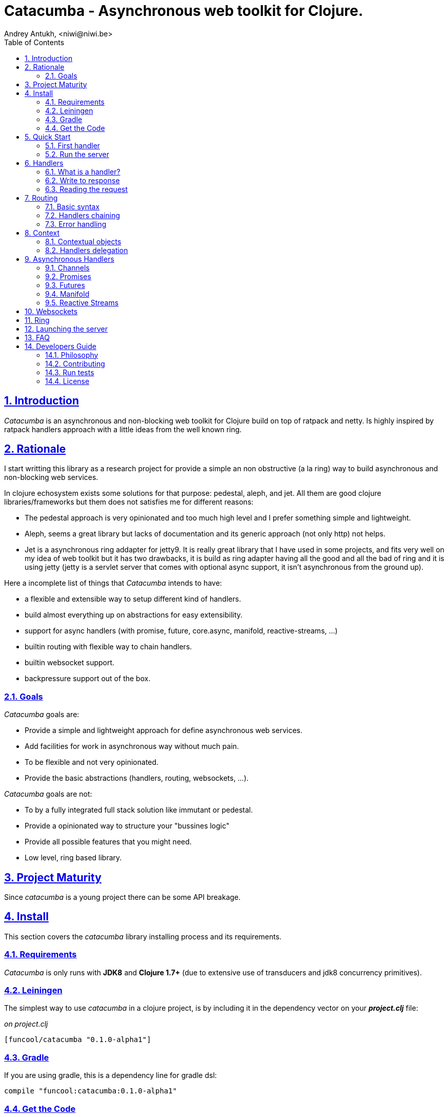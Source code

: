 = Catacumba - Asynchronous web toolkit for Clojure.
Andrey Antukh, <niwi@niwi.be>
:toc: left
:numbered:
:source-highlighter: pygments
:pygments-style: friendly
:sectlinks:

== Introduction

_Catacumba_ is an asynchronous and non-blocking web toolkit for Clojure build on top of
ratpack and netty. Is highly inspired by ratpack handlers approach with a little ideas from the
well known ring.


== Rationale

I start writting this library as a research project for provide a simple an non obstructive
(a la ring) way to build asynchronous and non-blocking web services.

In clojure echosystem exists some solutions for that purpose: pedestal, aleph, and jet.
All them are good clojure libraries/frameworks but them does not satisfies me for different reasons:

* The pedestal approach is very opinionated and too much high level and I prefer something simple
  and lightweight.
* Aleph, seems a great library but lacks of documentation and its generic approach (not only http)
  not helps.
* Jet is a asynchronous ring addapter for jetty9. It is really great library that I have used in
  some projects, and fits very well on my idea of web toolkit but it has two drawbacks, it is build
  as ring adapter having all the good and all the bad of ring and it is using jetty (jetty is a
  servlet server that comes with optional async support, it isn't asynchronous from the ground up).

Here a incomplete list of things that _Catacumba_ intends to have:

- a flexible and extensible way to setup different kind of handlers.
- build almost everything up on abstractions for easy extensibility.
- support for async handlers (with promise, future, core.async, manifold, reactive-streams, ...)
- builtin routing with flexible way to chain handlers.
- builtin websocket support.
- backpressure support out of the box.


=== Goals

_Catacumba_ goals are:

* Provide a simple and lightweight approach for define asynchronous web services.
* Add facilities for work in asynchronous way without much pain.
* To be flexible and not very opinionated.
* Provide the basic abstractions (handlers, routing, websockets, ...).

_Catacumba_ goals are not:

* To by a fully integrated full stack solution like immutant or pedestal.
* Provide a opinionated way to structure your "bussines logic"
* Provide all possible features that you might need.
* Low level, ring based library.


== Project Maturity

Since _catacumba_ is a young project there can be some API breakage.


== Install

This section covers the _catacumba_ library installing process and its requirements.


=== Requirements

_Catacumba_ is only runs with *JDK8* and *Clojure 1.7+* (due to extensive use of transducers
and jdk8 concurrency primitives).


=== Leiningen

The simplest way to use _catacumba_ in a clojure project, is by including it in the dependency
vector on your *_project.clj_* file:

._on project.clj_
[source,clojure]
----
[funcool/catacumba "0.1.0-alpha1"]
----


=== Gradle

If you are using gradle, this is a dependency line for gradle dsl:

[source, groovy]
----
compile "funcool:catacumba:0.1.0-alpha1"
----


=== Get the Code

_catacumba_ is open source and can be found on link:https://github.com/funcool/catacumba[github].

You can clone the public repository with this command:

[source,text]
----
git clone https://github.com/funcool/catacumba
----


== Quick Start

This section intends to explain how to get _Catacumba_ up and running.

=== First handler

The handler consists in a function that accepts a "context" as first parameter and
returns something rederable. Let see an example:

[source, clojure]
----
(defn my-hello-world-handler
  [context]
  "Hello World")
----


=== Run the server

Now having defined the simple, hello world handler, it is time to run it. For it
import the `run-server` function from `catacumba.core` ns and execute it with
handler as first parameter:

[source, clojure]
----
(require '[catacumba.core :as ct])

(ct/run-server my-hello-world-handler)
----

TIP: The `run-server` function does not blocks and you can execute it in a repl without
problems. It uses jvm not daemon threads for avoid shutdown the jvm.


== Handlers

The handlers is a fundamental piece of the _Catacumba_ library and this chapter intends
to explain everything related to defult handlers.


=== What is a handler?

As we have viewed in "Quick Start" section, a handler mainly consists in a simple function
that acts on the handling context.

Do not worry about the context, it will be explained in below sections. The only thing that you
shoult known about context at this time, that is the central part of the request and response
lifetime. It stores the current state of the http request and everything related.

The hello world handler has this aspect:

[source, clojure]
----
(defn myhandler
  [ctx]
  "Hello World")
----

NOTE: I mention the "default" word because, _catacumba_ comes with different types of
handlers out of the box and allows to be extended with used defined ones.


=== Write to response

As you can observe from the previous example, no status code is provided, only the content. For
send a complete response you can use a builtin response type or ring like hashmap:

[source, clojure]
----
(require '[catacumba.http :as http])

(defn my-handler
  [ctx]
  (http/ok "Hello Workd"))
----

This is a list of supported output values:

- a *string*, that will result in a response with 200 status code and "text/plain" as content type.
- a *ring style* hash map.
- a *response* type (very similar to ring one)


The handler's return value is implemented using clojure protocols and its behavior can be extended
easily with user defined types.

Let see an other example, using _catacumba_'s response type with additional header:

[source, clojure]
----
(require '[catacumba.http :as http])

(defn myhandler
  [ctx]
  (http/ok "<p>Hello Workd</p>" {:content-type "text/html"}))
----

An other core part of the _catacumba_ (like in ratpack) is the *Context*. Is the central
part of the request/response lifetime. It also has other responsabilities but are out of
scope of this section.

In the previous examples, we have seen how the return value is handled, but behind the scenes
the context is the responsible of interactions with the request and the response. Let see the
same example but interacting directly with context:

[source, clojure]
----
(def myhandler
  [ctx]
  (ct/set-status! ctx 200)
  (ct/set-headers! ctx {:content-type "text/plain"})
  (ct/send! ctx "hello world"))
----

The return value handling is really a helper for people that comes from ring. Internally, the
context is the main protagonist in IO operations.


=== Reading the request

As we mentioned previously, the request can be retrieved also from context instance. But in our case,
catacumpa provides helpers functions for access to the basic parts how the request body, incoming
headers, cookies and routing tokens.

You can access to the request object using `get-request` function. But, in almost all situations you
do not need it because the _catacumba_ api is polymorphic and you cann access to almost all basic
properties from request using a context as parameter, removing the repeating action of extracting
the request form context.


==== Body

_Catacumba_ offers different ways to read the incoming data from request. All depens on that really
you needs. If you are working with standatd http form submits (with `application/x-www-form-urlencoded`
or `multipart/form-data`), you should use the `parse-formdata` helper function:

[source, clojure]
----
(def myhandler
  [context]
  (let [formdata (ct/parse-formdata context)]
    (do-something-with-formdata formdata)
    (http/ok "Readed for data correctly")))
----

The return value of `parse-formdata` is a clojure map with parsed key value pairs, including files
uploaded with `multipart/form-data` content type.

In other some situations we need more low level access to the body. In this case, you can obtain a
object instance that represents a body using the `get-body` function. The return value of that function
implements the convenient protocols from `clojure.java.io` namespace, then you can use it for create
a apropiate reader or input stream depending of you needs. Also, for convenience, the request and
context instances also implements that protocol for make things more easy.

A good demostration of it, is using the clojure `slurp` function. It uses `clojure.java.io` abstractions
behind the scenes and seerves as helper for read some resource as string:

[source, clojure]
----
(def myechohandler
  [context]
  (let [body (slurp context)]
    (http/ok body)))
----

If you know the behavior of slurp, it reads the content of the provided resource as string and return
it.


==== Headers

For extract headers you should use the `get-headers` function. Like as usual, is a polymorphic function
and you could use it over context instance without problems. The return value is a clojure map.

If a header has multiple values, the value will be a vector.


==== Cookies

TBD


== Routing

In difference to ring, _catacumba_ is a toolkit for web development and offers builtin support for
advanced routing that allows handlers chaining, partitioning, error handling, among others.

_Catacumba_ has polymorphic and extensible way to setup handlers, and routing is one of possible
implementations. Is completelly optional and you can use any ther routing library if you want.

=== Basic syntax

The routes in _catacumba_ are defined using clojure data structures, using vectors and keywords. Let
see a little example of the aspect in a complete example:

[source, clojure]
----
(def routes
  (ct/routes [[:prefix "api"
               [:get "users" users-handler]]]))

(ct/run-server routes)
----

The order of statemens is very important because the routing in _catacumba_ is a simple chain or in
other words: pipeline. The handlers has the ability to delegate the request handign to the next
handler in the pipeline. If you know the *pedestal* interceptors concept, this is maybe also
familiar for you.


=== Handlers chaining

The chaining of handlers can be done in different ways:

- *inline*: providing more that one handler for concrete http method.
- *multiple route*: providing a "match all" handlers at the start of prefix.

The inline handlers chaining has this aspect:

[source, clojure]
----
(ct/routes [[:get "users" permission-check-handler get-users-handler]])
----

And as all the route is a chain/pipeline, you can setup "catch all" handlers at the start and use
them as interceptors:

[source, clojure]
----
(def routes
  (ct/routes [[:prefix "api"
               [:all authentication-handler]
               [:get "users" users-handler]]]))
----

For better understanding how the handlers chain delegation works, see the *Context* chapter
of this documentation.


=== Error handling

The _catacumba_ router chain allows setup user defined error handling functions. Do it is very
simple, just add an other route entry of `:error` type:

[source, clojure]
----
(def routes
  (ct/routes [[:error my-error-handler]
              [:get "users" users-handler]]))
----

With previous code we have set a global (for all handlers in a route chain) error handler. But
there also possible set different error handlers for different prefixes:

[source, clojure]
----
(def routes
  (ct/routes [[:prefix "api"
               [:error my-error-handler-for-this-prefix]
               [:all authentication-handler]
               [:get "users" users-handler]
               [:put "users" check-permissions-handler update-users-hander]]
              [:prefix "statix"
               [:error my-error-handler-for-this-other-prefix]
               [:assets "public"]]]))
----

The error handler aspect is very similar to standard http handler, the difference is that it receives
additional parameter the throwable instance:

[source, clojure]
----
(defn my-error-hanlder
  [ctx error]
  (http/internal-server-error (.getMessage error)))
----


== Context

An other core part of the _catacumba_ is the *Context*. 

The context in catacumba as in ratpack has this responsabilities:

* Provide direct access to the request and response objects.
* Access to the contextual objects (called registry).
* Flow control in handler chaining.
* Convenience helpers for common handlers operation.


=== Contextual objects

TBD


=== Handlers delegation

In _catacumba_, the request is handled using a chain of handlers. And one concrete handler can decide
delegate tha work to the next matching handler in the chain. Probably, you have seen the different ways of chaining handlers in the router section, in this section we will see how we can delegate the request
handling to the next matching handler.

The delegation action can be done with `delegate` multiarity function. Let see a simple example:

[source, clojure]
----
(defn handler1
  [context]
  (do-something context)
  (ct/delegate context))

(defn handler2
  [context]
  (http/ok "hello world"))

(def router
  (ct/routes [[:get "foo" handler1 handler2]]))
----

In this example, when request arrives to handler1, it delegates it to the next possible handler. It do
not know about it, it just delegates to the next.

Additionally to the simple handlers delegation, _catacumba_ offers a simple way to pass context data
to the next handlers, passing additional parameter to the `delegate` function:

[source, clojure]
----
(defn handler1
  [context]
  (do-something context)
  (ct/delegate context {:message "foobar"}))

(defn handler2
  [context]
  (let [data (ct/context-params context)]
    (http/ok (:message data "hello world"))))
----

In this example the second handler prints the message found in the context.


== Asynchronous Handlers

_Catacumba_ has support for multiple abstractions for asynchronous (stream or not) abstractions and
addopts a flexible and extensible way for make easy for the user adapt it to hes needs and hes
abstractions.

The main abstraction are defined in the link:https://github.com/funcool/futura[futura library], 
that provides basic building blocks for promise like abstractions and stream abstraction.

The link:https://github.com/funcool/futura[futura library] instead of reinvent the wheel, is build 
up on existing implementations such as:

* _JDK8 CompletableFuture_ for *promise* abstraction.
* _Reactive Streams_ for the *stream* abstraction.

Using the link:http://www.reactive-streams.org/[reactive streams] instead of reinvent yet another
stream abstraction has huge amount of advantages. There three most important:

* Interoprability with all libraries that has support for reactive streams
* Well and strongly defined behavior of the abstraction.
* Comes with support for *backpressure* in its core (that is mandatory in asynchronous environments).


=== Channels

The `core.async` channels is one of the supported abstractions that comes with _catacumba_ out
of the box. It consist in a handler that returns a body as a channel or response as a channel.

This is the aspect of async handler returning the channel as a body:

[source, clojure]
----
(defn my-async-handler
  [context]
  (let [ch (chan)]
    (go
      (dotimes [i 10]
        (<! (timeout 500))
        (>! ch (str i "\n")))
      (close! ch))
    (http/ok ch)))
----

Returning channel as a body has the advantage that you have the ability of set additional
headers and returning code. But, if you are return a channel as a response value, the default
status code will be set for you. The behavior of two approaches is the same, resultin in a chunked
encoded response to the client.

And this is the aspect of async handler returning channel as response:

[source, clojure]
----
(defn my-async-handler
  [context]
  (go
    (let [result (<! (do-some-async-task))]
      (:message result)))
----

Do not worry about how data you can send to the client, if you are using channels in a right way
in a go block, yo will send data to the client as fast as client can consume it. This technique is
also called backpressure, and is fully supported for chunked responses.

NOTE: Behind the scenes it adapts the channel into link:http://www.reactive-streams.org/[Reactive Streams] `Publisher`.


=== Promises

Promises is an other abstraction supported out of the box in _catacumba_. It comes from the
link:https://github.com/funcool/futura[futura library] and is build on top of JDK8 _CompletableFuture_.

Sometimes, yo do not need send a chunked stream to the clien, but your "bussines logic" is defined
with asynchronous friendly api using promises (or something similar). In this case, with _catacumba_
you can return a promise as a body or as a response and the data will be sent to the client when
the promise is successfully resolved.

[source, clojure]
----
(require '[futura.promise :as p])

(defn my-async-handler
  [context]
  (let [promise (p/promise "hello world")]
    (http/ok promise {:content-type "text/plain"})))
----

Thanks to the *future* library internals, we can use it with 
link:https://github.com/funcool/cats[cats] `mlet` macro, that allows us structure pure async 
code in a synchronous way:

[source, clojure]
----
(require '[futura.promise :as p])
(require '[cats.core :as m])

(defn my-async-handler
  [context]
  (m/mlet [a (something-that-return-promise context)
           b (do-something-with a)]
    (do-other-thing-with b)))
----

The result of `mlet` macro expression will be a *promise* with the eventually available result
from `(do-other-thing-with b)` expression.


=== Futures

As previously explained promises are build on top of *CompletableFutures* of JDK8, _catacumba_ also
supports the raw usage of them:

[source, clojure]
----
(defn my-async-handler
  [context]
  (-> (something-that-returns-completable-future context)
      (http/ok {:content-type "text/plain"})))
----


=== Manifold

The link:https://github.com/ztellman/manifold[manifold] library offers different kind of deferred and
stream abstractions for clojure.

I'm not very fan of it due to the lacks of good and easy readable documentation and its very complex
implementation. But is one of the most mature libraries in clojure ecosystem.

WARNING: support for manifold is not stil not implemented.


=== Reactive Streams

This is the core of all abstractions, and support for it comes out of the box from *ratpack*. All
other abstractions that we have seen are always coerced to *Publisher* instance before send it to the
client.

Here nothing new to explain, if you have a function that return some kind of publisher, you can return
it as response or send it as body like as usual.

The adaptations and coerciones are done thanks to the
link:https://github.com/funcool/futura[futura library] that has more adaptations supported out of the
box that which are comming with _catacumba_.

Let see an example:

[source, clojure]
----
(require '[futura.stream :as stream])
(require '[cuerdas.core :as str])

(defn my-async-handler
  [context]
  (let [pub (->> (stream/publisher ["hello" " " "world"])
                 (stream/publisher (map str/upper)))]
    (http/ok pub)))

;; It will return a chunked response to the client with "HELLO WORLD" string.
----

Reactive streams implementation in link:https://github.com/funcool/futura[futura library] comes with
support for different kind of coercions and with clojure 1.7 *transducers*.


== Websockets

One of the main goals of _catacumba_ is come with builtin, full featured and backpressure aware
websockets support.

You can start a websocket connection in any _catacumba_ handler or route handler using `websocket`
function. It not need special handlers for treat websockets. Let see an example:

[source, clojure]
----
(defn my-websocket-echo-handler
  [{:keys [in out]}]
  (go-loop []
    (if-let [received (<! in)]
      (do
        (>! out received)
        (recur))
      (close! out))))

(defn my-handler
  [context]
  (ct/websocket context my-websocket-echo-handler))

(def route
  (ct/routes [[:prefix "events"
               [:all my-handler]]]))
----

It is very simple, you can use a plain handlers or handlers attached in a route chain with the ability
to start websocket connection in any place.

Additionally, _catacumba_ offers a a way to setup websocket handler directly, without additional step
on standard handler:

[source, clojure]
----
(defn echo-handler
  "This is my echo handler that serves as
  a websocket handler example."
  {:type :websocket}
  [{:keys [in out]}]
  (go-loop []
    (if-let [received (<! in)]
      (do
        (>! out received)
        (recur))
      (close! out))))

(def route
  (ct/routes [[:prefix "events"
               [:all echo-handler]]]))
----

TIP: The handlers adaptation is driven by its metadata and is defined using clojure multimethods. It allows you define own adapters for websockets or any other handlers if the builtin does not satisfies you.

== Ring

Although ring support is not first citizen in _catacumba_, the current design of it allows create an
handler adapter that follows the ring specification. This is a great example of extensibility of
_catacumba_.

Let see how it can be done:

[source, clojure]
----
(defn myringhandler
  "My example ring handler."
  {:type :ring}
  [request]
  {:status 200
   :body "hello world"})

;; As standalone handler
(ct/run-server myringhandler)

;; Or in a _catacumba_ routing chain
(-> (ct/routes [[:get myringhandler]])
    (ct/run-server))
----

Ring handlers can be set as standalone handlers (mainly for use them as compojure and all related
middlewares) or in a _catacumba_'s routing chain.


== Launching the server

As you can see in the quick start section, the main entry point for start the server is
the `run-server` function that receives a handler and a map with options.

At this moment, it has a very little subset of options that netty and ratpack offers but is good
start point.

.Supported options
[options="header", cols="^1,^1,^2"]
|===========================================================================
| Keyword   | Default | Description
| `:port`   | `5050` | The port to listen on.
| `:threads` | (num of cores * 2) | The number of threads for handler requests.
| `:debug` | `true` | Start in development mode.
| `:setup` | nil    | A callback for configuration step (low level ratpack access).
| `:basedir` | nil | The application base directory, used mainly for resolve relative paths and assets.
|===========================================================================

All supported options of this function, can be overwritten on jvm startup, using environment variables
or system properties. This allows customize the server out of source code and exists for convenience
for make easy customizations in deployments.

For example, you can change the default port on jvm startup using `CATACUMBA_PORT` environment variable
or `catacumba.port` system property:

.Example using enviroment variables
[source, bash]
----
export CATACUMBA_PORT=8000
export CATACUMBA_BASEDIR=`pwd`
java -jar yourjarhere.jar
----

.Example using enviroment variables
[source, bash]
----
java -Dcatacumba.port=8000 -Dcatacumba.debug=false -jar yourjarhere.jar
----


== FAQ

TBD


== Developers Guide

=== Philosophy

Five most important rules:

- Beautiful is better than ugly.
- Explicit is better than implicit.
- Simple is better than complex.
- Complex is better than complicated.
- Readability counts.

All contributions to _catacumba_ should keep these important rules in mind.


=== Contributing

**catacumba** unlike Clojure and other Clojure contrib libs, does not have many
restrictions for contributions. Just open a issue or pull request.


=== Run tests

For run tests just execute this:

[source, text]
----
lein test
----


=== License

_catacumba_ is licensed under BSD (2-Clause) license:

----
Copyright (c) 2015, Andrey Antukh <niwi@niwi.be>

All rights reserved.

Redistribution and use in source and binary forms, with or without
modification, are permitted provided that the following conditions are met:

* Redistributions of source code must retain the above copyright notice, this
  list of conditions and the following disclaimer.

* Redistributions in binary form must reproduce the above copyright notice,
  this list of conditions and the following disclaimer in the documentation
  and/or other materials provided with the distribution.

THIS SOFTWARE IS PROVIDED BY THE COPYRIGHT HOLDERS AND CONTRIBUTORS "AS IS"
AND ANY EXPRESS OR IMPLIED WARRANTIES, INCLUDING, BUT NOT LIMITED TO, THE
IMPLIED WARRANTIES OF MERCHANTABILITY AND FITNESS FOR A PARTICULAR PURPOSE ARE
DISCLAIMED. IN NO EVENT SHALL THE COPYRIGHT HOLDER OR CONTRIBUTORS BE LIABLE
FOR ANY DIRECT, INDIRECT, INCIDENTAL, SPECIAL, EXEMPLARY, OR CONSEQUENTIAL
DAMAGES (INCLUDING, BUT NOT LIMITED TO, PROCUREMENT OF SUBSTITUTE GOODS OR
SERVICES; LOSS OF USE, DATA, OR PROFITS; OR BUSINESS INTERRUPTION) HOWEVER
CAUSED AND ON ANY THEORY OF LIABILITY, WHETHER IN CONTRACT, STRICT LIABILITY,
OR TORT (INCLUDING NEGLIGENCE OR OTHERWISE) ARISING IN ANY WAY OUT OF THE USE
OF THIS SOFTWARE, EVEN IF ADVISED OF THE POSSIBILITY OF SUCH DAMAGE.
----
